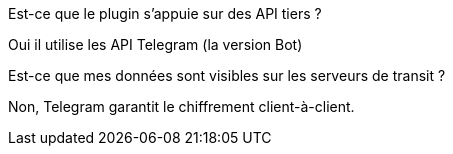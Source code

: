 [panel,primary]
.Est-ce que le plugin s'appuie sur des API tiers ?
--
Oui il utilise les API Telegram (la version Bot)
--

[panel,primary]
.Est-ce que mes données sont visibles sur les serveurs de transit ?
--
Non, Telegram garantit le chiffrement client-à-client.
--